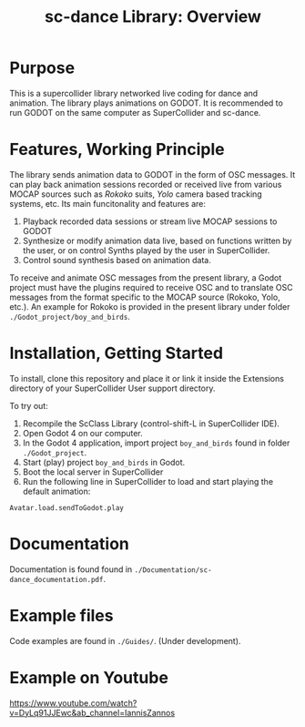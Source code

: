 #+title: sc-dance Library: Overview
#+OPTIONS: toc:nil

* Purpose
:PROPERTIES:
:UNNUMBERED: notoc
:END:
This is a supercollider library networked live coding for dance and animation.
The  library plays animations on GODOT. It is recommended to run GODOT on the same computer as SuperCollider and sc-dance.

* Features, Working Principle
:PROPERTIES:
:UNNUMBERED: notoc
:END:

The library sends animation data to GODOT in the form of OSC messages.  It can play back animation sessions recorded or received live from various MOCAP sources such as /Rokoko/ suits, /Yolo/ camera based tracking systems, etc. Its main funcitonality and features are:

1. Playback recorded data sessions or stream live MOCAP sessions to GODOT
2. Synthesize or modify animation data live, based on functions written by the user, or on control Synths played by the user in SuperCollider.
3. Control sound synthesis based on animation data.

To receive and animate OSC messages from the present library, a Godot project must have the plugins required to receive OSC and to translate OSC messages from the format specific to the MOCAP source (Rokoko, Yolo, etc.).  An example for Rokoko is provided in the present library under folder =./Godot_project/boy_and_birds=.

* Installation, Getting Started
:PROPERTIES:
:UNNUMBERED: notoc
:END:
To install, clone this repository and place it or link it inside the Extensions directory of your SuperCollider User support directory.

To try out:

1. Recompile the ScClass Library (control-shift-L in SuperCollider IDE).
2. Open Godot 4 on our computer.
3. In the Godot 4 application, import project =boy_and_birds= found in folder =./Godot_project=.
4. Start (play) project =boy_and_birds= in Godot.
5. Boot the local server in SuperCollider
6. Run the following line in SuperCollider to load and start playing the default animation:

#+begin_src
Avatar.load.sendToGodot.play
#+end_src

* Documentation
:PROPERTIES:
:UNNUMBERED: notoc
:END:
Documentation is found found in =./Documentation/sc-dance_documentation.pdf=.
* Example files
:PROPERTIES:
:UNNUMBERED: notoc
:END:
Code examples are found in =./Guides/=. (Under development).
* Example on Youtube

https://www.youtube.com/watch?v=DyLq91JJEwc&ab_channel=IannisZannos
